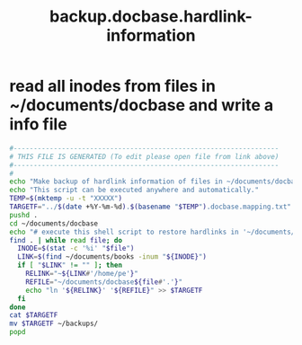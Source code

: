 #+title: backup.docbase.hardlink-information
* read all inodes from files in ~/documents/docbase and write a info file
  #+begin_src sh :comments link :shebang "#!/usr/bin/env bash" :eval no :tangle ~/bin/backup.docbase.hardlink-information.sh :tangle-mode (identity #o755)
    #------------------------------------------------------------------
    # THIS FILE IS GENERATED (To edit please open file from link above)
    #------------------------------------------------------------------
    #
    echo "Make backup of hardlink information of files in ~/documents/docbase"
    echo "This script can be executed anywhere and automatically."
    TEMP=$(mktemp -u -t "XXXXX")
    TARGETF="../$(date +%Y-%m-%d).$(basename "$TEMP").docbase.mapping.txt"
    pushd .
    cd ~/documents/docbase
    echo "# execute this shell script to restore hardlinks in '~/documents/docbase'" > $TARGETF
    find . | while read file; do
      INODE=$(stat -c '%i' "$file")
      LINK=$(find ~/documents/books -inum "${INODE}")
      if [ "$LINK" != "" ]; then
        RELINK="~${LINK#'/home/pe'}"
        REFILE="~/documents/docbase${file#'.'}"
        echo "ln '${RELINK}' '${REFILE}" >> $TARGETF
      fi
    done
    cat $TARGETF
    mv $TARGETF ~/backups/
    popd
  #+end_src
